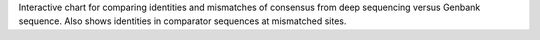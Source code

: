 Interactive chart for comparing identities and mismatches of consensus from deep sequencing versus Genbank sequence.
Also shows identities in comparator sequences at mismatched sites.
